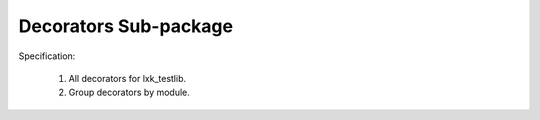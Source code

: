 Decorators Sub-package
======================

Specification:

    1. All decorators for lxk_testlib.
    2. Group decorators by module.
